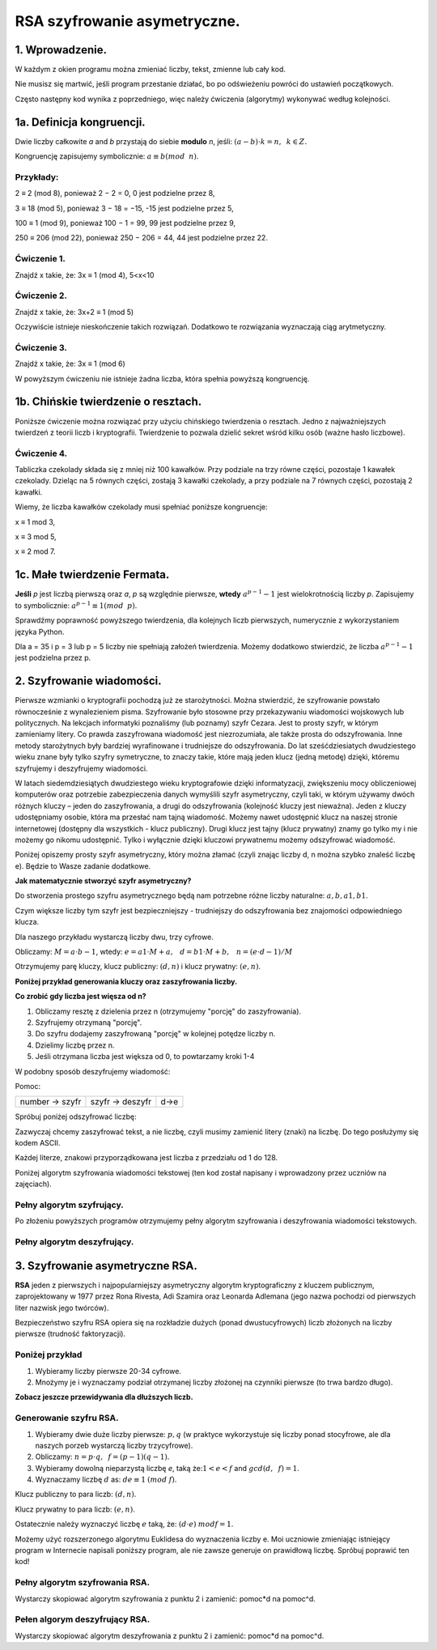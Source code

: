 RSA szyfrowanie asymetryczne. 
=============================

1. Wprowadzenie.
^^^^^^^^^^^^^^^^

W każdym z okien programu można zmieniać liczby, tekst, zmienne lub cały kod.

Nie musisz się martwić, jeśli program przestanie działać, bo po odświeżeniu powróci do ustawień początkowych.

Często następny kod wynika z poprzedniego, więc należy ćwiczenia (algorytmy) wykonywać według kolejności.

1a. Definicja kongruencji.
^^^^^^^^^^^^^^^^^^^^^^^^^^

Dwie liczby całkowite *a* and *b* przystają do siebie **modulo** *n*, jeśli: :math:`(a-b) \cdot k=n,\hspace{2mm} k \in Z.`

Kongruencję zapisujemy symbolicznie: :math:`a ≡ b (mod \hspace{2mm} n)`.

Przykłady:
""""""""""

2 ≡ 2 (mod 8), ponieważ 2 − 2 = 0,  0 jest podzielne przez 8,

3 ≡ 18 (mod 5), ponieważ 3 − 18 = −15, -15 jest podzielne przez 5,

100 ≡ 1 (mod 9), ponieważ 100 − 1 = 99, 99 jest podzielne przez 9,

250 ≡ 206 (mod 22), ponieważ 250 − 206 = 44, 44 jest podzielne przez 22.

Ćwiczenie 1.
""""""""""""

Znajdź x takie, że: 3x ≡ 1 (mod 4), 5<x<10

.. sagecellserver::

    for x in range(5,11):        #You can change this range
        if (3*x - 1) % 4 == 0:   #You can change this equation
            print "x=",x

Ćwiczenie 2.
""""""""""""

Znajdź x takie, że: 3x+2 ≡ 1 (mod 5)

.. sagecellserver::

    for x in range(40):
        if (3*x+2 - 1) % 5 == 0:
            print x

Oczywiście istnieje nieskończenie takich rozwiązań. Dodatkowo te rozwiązania wyznaczają ciąg arytmetyczny.

Ćwiczenie 3.
""""""""""""

Znajdź x takie, że: 3x ≡ 1 (mod 6)

.. sagecellserver::

    for x in range(100):
        if (3*x-1) % 6 == 0:
            print x
    print "?"


W powyższym ćwiczeniu nie istnieje żadna liczba, która spełnia powyższą kongruencję.


1b. Chińskie twierdzenie o resztach.
^^^^^^^^^^^^^^^^^^^^^^^^^^^^^^^^^^^^

Poniższe ćwiczenie można rozwiązać przy użyciu chińskiego twierdzenia o resztach. Jedno z najważniejszych twierdzeń z teorii liczb i kryptografii. Twierdzenie to pozwala dzielić sekret wśród kilku osób (ważne hasło liczbowe).

Ćwiczenie 4.
""""""""""""

Tabliczka czekolady składa się z mniej niż 100 kawałków. Przy podziale na trzy równe części, pozostaje 1 kawałek czekolady. Dzieląc na 5 równych części, zostają 3 kawałki czekolady, a przy podziale na 7 równych części, pozostają 2 kawałki.

Wiemy, że liczba kawałków czekolady musi spełniać poniższe kongruencje:

x ≡ 1 mod 3,

x ≡ 3 mod 5,

x ≡ 2 mod 7.

.. sagecellserver::

    for x in range(100):
        if (x-1) % 3 == 0 and (x-3) % 5 == 0 and (x-2) % 7 == 0:
            print x
    

1c. Małe twierdzenie Fermata.
^^^^^^^^^^^^^^^^^^^^^^^^^^^^^

**Jeśli** *p* jest liczbą pierwszą oraz *a*, *p* są względnie pierwsze, **wtedy** :math:`a^{p−1} - 1` jest wielokrotnością liczby *p*. Zapisujemy to symbolicznie: :math:`a^{p−1}≡1 (mod \hspace{2mm} p)`.

Sprawdźmy poprawność powyższego twierdzenia, dla kolejnych liczb pierwszych, numerycznie z wykorzystaniem języka Python.

Dla a = 35 i p = 3 lub p = 5 liczby nie spełniają założeń twierdzenia. Możemy dodatkowo stwierdzić, że liczba :math:`a^{p−1} - 1` jest podzielna przez p.

.. sagecellserver::

    for x in range (1, 30):
        p = nth_prime(x)
        print(p, 35^(p-1) % p)


2. Szyfrowanie wiadomości.
^^^^^^^^^^^^^^^^^^^^^^^^^^

Pierwsze wzmianki o kryptografii pochodzą już ze starożytności. Można stwierdzić, że szyfrowanie powstało równocześnie z wynalezieniem pisma. Szyfrowanie było stosowne przy przekazywaniu wiadomości wojskowych lub politycznych. Na lekcjach informatyki poznaliśmy (lub poznamy) szyfr Cezara. Jest to prosty szyfr, w którym zamieniamy litery. Co prawda zaszyfrowana wiadomość jest niezrozumiała, ale także prosta do odszyfrowania. Inne metody starożytnych były bardziej wyrafinowane i trudniejsze do odszyfrowania. Do lat sześćdziesiatych dwudziestego wieku znane były tylko szyfry symetryczne, to znaczy takie, które mają jeden klucz (jedną metodę) dzięki, któremu szyfrujemy i deszyfrujemy wiadomości.

W latach siedemdziesiątych dwudziestego wieku kryptografowie dzięki informatyzacji, zwiększeniu mocy obliczeniowej komputerów oraz potrzebie zabezpieczenia danych wymyślili szyfr asymetryczny, czyli taki, w którym używamy dwóch różnych kluczy – jeden do zaszyfrowania, a drugi do odszyfrowania (kolejność kluczy jest nieważna). Jeden z kluczy udostępniamy osobie, która ma przesłać nam tajną wiadomość. Możemy nawet udostępnić klucz na naszej stronie internetowej (dostępny dla wszystkich - klucz publiczny). Drugi klucz jest tajny (klucz prywatny) znamy go tylko my i nie możemy go nikomu udostępnić. Tylko i wyłącznie dzięki kluczowi prywatnemu możemy odszyfrować wiadomość.

Poniżej opiszemy prosty szyfr asymetryczny, który można złamać (czyli znając liczby d, n można szybko znaleść liczbę e). Będzie to Wasze zadanie dodatkowe.

**Jak matematycznie stworzyć szyfr asymetryczny?**

Do stworzenia prostego szyfru asymetrycznego będą nam potrzebne różne liczby naturalne: :math:`a, b, a1, b1`.

Czym większe liczby tym szyfr jest bezpieczniejszy - trudniejszy do odszyfrowania bez znajomości odpowiedniego klucza.

Dla naszego przykładu wystarczą liczby dwu, trzy cyfrowe.

Obliczamy: :math:`M=a \cdot b-1`, wtedy: :math:`e=a1 \cdot M+a, \hspace{3mm} d=b1\cdot M+b, \hspace{3mm} n=(e \cdot d-1)/M`

Otrzymujemy parę kluczy, klucz publiczny: :math:`(d, n)` i klucz prywatny: :math:`(e, n)`.

**Poniżej przykład generowania kluczy oraz zaszyfrowania liczby.**

.. sagecellserver::

    sage: number=1234567   #You can change this number (message). What will be if number larger then n?
    sage: a=89             #you can change the numbers: a, b, a1, b1
    sage: b=45
    sage: a1=98
    sage: b1=55
    sage: M=a*b-1
    sage: e=a1*M+a
    sage: d=b1*M+b
    sage: n=(e*d-1)/M
    sage: print " public key:", (d, n)
    sage: print "private key:",(e, n)
    sage: # encryption
    sage: szyfr = (number*d) % n
    sage: print "encryption:", szyfr
    sage: # decryption
    sage: deszyfr = (szyfr*e) % n
    sage: print "decryption:", deszyfr
 


**Co zrobić gdy liczba jest więsza od n?**

1. Obliczamy resztę z dzielenia przez n (otrzymujemy "porcję" do zaszyfrowania).

2. Szyfrujemy otrzymaną "porcję".

3. Do szyfru dodajemy zaszyfrowaną "porcję" w kolejnej potędze liczby n.

4. Dzielimy liczbę przez n.

5. Jeśli otrzymana liczba jest większa od 0, to powtarzamy kroki 1-4


.. sagecellserver::

    number=123456567675635352364213879879797996743546789435345241234324234235 #Big number(message)
    szyfr = 0
    i=0
    while number>0:                           # 5
        pomoc=number%n                        # 1 
        szyfr = szyfr + ((pomoc*d) % n)*n^i   # 2, 3
        i=i+1
        number=int(number/n)                  # 4
    print szyfr


W podobny sposób deszyfrujemy wiadomość:

Pomoc:

============== =============== ======
number → szyfr szyfr → deszyfr d→e
============== =============== ======

Spróbuj poniżej odszyfrować liczbę:

.. sagecellserver::

    i=0
    while number>0:                           # 5
        pomoc=number%n                        # 1 
        szyfr = szyfr + ((pomoc*d) % n)*n^i   # 2, 3
        i=i+1
        number=int(number/n)                  # 4
    print szyfr


Zazwyczaj chcemy zaszyfrować tekst, a nie liczbę, czyli musimy zamienić litery (znaki) na liczbę. Do tego posłużymy się kodem ASCII.

Każdej literze, znakowi przyporządkowana jest liczba z przedziału od 1 do 128.

Poniżej algorytm szyfrowania wiadomości tekstowej (ten kod został napisany i wprowadzony przez uczniów na zajęciach).

.. sagecellserver::

    number=0
    i=0
    tekst="This is the secret message or anything."
    for x in tekst:
        i=i+1
        print x,"->", ord(x)," ",
        if (i%10==0):
            print 
        number=number + ord(x)*128^i
    print
    print "number =", number
  

Pełny algorytm szyfrujący.
""""""""""""""""""""""""""

Po złożeniu powyższych programów otrzymujemy pełny algorytm szyfrowania i deszyfrowania wiadomości tekstowych.

.. sagecellserver::

    sage: number=0
    sage: i=0
    sage: tekst="This is the secret message or anything." #message
    sage: tekst2=""
    sage: print "message:", tekst
    sage: # change text to number
    sage: for x in tekst:
    sage:     i=i+1
    sage:     number=number + ord(x)*128^i
    sage: print "number:", number
    sage: print ""
    sage: # encription
    sage: szyfr = 0
    sage: i=0
    sage: while number>0:
    sage:     pomoc=number%n
    sage:     szyfr = szyfr + ((pomoc*d) % n)*n^i
    sage:     i=i+1
    sage:     number=int(number/n)
    sage: print "encription:", szyfr


Pełny algorytm deszyfrujący.
""""""""""""""""""""""""""""

.. sagecellserver::

    sage: tekst2=""
    sage: deszyfr = 0
    sage: i=0
    sage: print "encription:", szyfr
    sage: # decription
    sage: while szyfr>0:
    sage:     pomoc=szyfr%n
    sage:     deszyfr = deszyfr + ((pomoc*e) % n)*n^i
    sage:     i=i+1
    sage:     szyfr=int(szyfr/n)
    sage: print "decription: ", deszyfr
    sage: ## change number to text
    sage: i=0
    sage: while deszyfr>0:
    sage:     i=i+1
    sage:     deszyfr=int(deszyfr/128)
    sage:     tekst2 = tekst2 + chr(deszyfr%128)
    sage: print "message: ", tekst2
 

3. Szyfrowanie asymetryczne RSA.
^^^^^^^^^^^^^^^^^^^^^^^^^^^^^^^^

**RSA** jeden z pierwszych i najpopularniejszy asymetryczny algorytm kryptograficzny z kluczem publicznym, zaprojektowany w 1977 przez Rona Rivesta, Adi Szamira oraz Leonarda Adlemana (jego nazwa pochodzi od pierwszych liter nazwisk jego twórców).

Bezpieczeństwo szyfru RSA opiera się na rozkładzie dużych (ponad dwustucyfrowych) liczb złożonych na liczby pierwsze (trudność faktoryzacji).

Poniżej przykład
""""""""""""""""

1. Wybieramy liczby pierwsze 20-34 cyfrowe.

2. Mnożymy je i wyznaczamy podział otrzymanej liczby złożonej na czynniki pierwsze (to trwa bardzo długo).


.. sagecellserver::

    sage: %time
    sage: @interact 
    sage: def _(n=slider( srange(20,32,2))):
    sage:     a=int(random()*10^n)
    sage:     a=next_prime(a)
    sage:     print a
    sage:     b=int(random()*10^n)
    sage:     b=next_prime(b)
    sage:     print b
    sage:     n=a*b
    sage:     print(factor(n))

**Zobacz jeszcze przewidywania dla dłuższych liczb.**

.. sagecellserver::

    sage: @interact 
    sage: def _(n=slider( range(34,101,2))):
    sage:     t=2^((n-34)/2)
    sage:     print n,"-digits prime numbers, factoring time:", t, "minutes"
    sage:     if t>100 and t<60*24:
    sage:         print n,"-digits prime numbers, factoring time:", int(t/60), "hours"
    sage:     elif t>60*24 and t<60*24*365:
    sage:         print n,"-digits prime numbers, factoring time:", int(t/60/24), "days"
    sage:     elif t>60*24*365:
    sage:         print n,"-digits prime numbers, factoring time:", int(t/60/24/365), "year"


Generowanie szyfru RSA.
"""""""""""""""""""""""

1. Wybieramy dwie duże liczby pierwsze: :math:`p, q` (w praktyce wykorzystuje się liczby ponad stocyfrowe, ale dla naszych porzeb wystarczą liczby trzycyfrowe).

2. Obliczamy:  :math:`n=p \cdot q, \hspace{2mm} f=(p-1)(q-1)`.

3. Wybieramy dowolną nieparzystą liczbę *e*, taką że::math:`1  < e < f` and :math:`gcd(d,\hspace{2mm} f) = 1`.

4. Wyznaczamy liczbę :math:`d` as: :math:`de≡1 \hspace{1mm} (mod \hspace{1mm} f)`.

Klucz publiczny to para liczb: :math:`(d, n)`.

Klucz prywatny to para liczb:  :math:`(e, n)`.


.. sagecellserver::

    sage: los=int(100*random())
    sage: p=nth_prime(30+los)
    sage: los=int(100*random())
    sage: q=nth_prime(30+los)
    sage: n=p*q
    sage: f=(p-1)*(q-1)
    sage: los=int(f*random())
    sage: e=next_prime(los)
    sage: print "p =",p, ", q =",q, ", e =",e, ", n =", n, ", f =", f

Ostatecznie należy wyznaczyć liczbę :math:`e` taką, że: :math:`(d \cdot e) \hspace{1mm} mod f=1`.

Możemy użyć rozszerzonego algorytmu Euklidesa do wyznaczenia liczby e.
Moi uczniowie zmieniając istniejący program w Internecie napisali poniższy program, ale nie zawsze generuje on prawidłową liczbę.
Spróbuj poprawić ten kod!

.. sagecellserver::

    sage: a = e
    sage: p0 = 0
    sage: p1 = 1
    sage: a0 = a
    sage: n0 = f
    sage: q  = int(n0/a0) 
    sage: r  = n0 % a0
    sage: while (r > 0):
    sage:     t = p0 - q * p1
    sage:     if (t >= 0):
    sage:         t = t % n
    sage:     else:
    sage:         t = n - ((-t) % n)
    sage:     p0 = p1
    sage:     p1 = t
    sage:     n0 = a0
    sage:     a0 = r
    sage:     q  = int(n0/a0)
    sage:     r  = n0 % a0
    sage: d = p1
    sage: print "verification : (d*e)%f =", (d*e)%f
    sage: print " public key:", d, n
    sage: print "private key:", e, n

 
Pełny algorytm szyfrowania RSA.
"""""""""""""""""""""""""""""""

Wystarczy skopiować algorytm szyfrowania z punktu 2 i zamienić: pomoc*d na pomoc^d.

.. sagecellserver::

    sage: number=0
    sage: i=0
    sage: tekst="This is secret message or anything." #message
    sage: tekst2=""
    sage: print "message:", tekst
    sage: # change text to number
    sage: for x in tekst:
    sage:     i=i+1
    sage:     number=number + ord(x)*128^i
    sage: print "number:", number
    sage: print ""
    sage: # encription
    sage: szyfr = 0
    sage: i=0
    sage: while number>0:
    sage:     pomoc=number%n
    sage:     szyfr = szyfr + ((pomoc^d) % n)*n^i
    sage:     i=i+1
    sage:     number=int(number/n)
    sage: print "encription:", szyfr


Pełen algorym deszyfrujący RSA.
"""""""""""""""""""""""""""""""

Wystarczy skopiować algorytm deszyfrowania z punktu 2 i zamienić: pomoc*d na pomoc^d.

.. sagecellserver::

    sage: tekst2=""
    sage: deszyfr = 0
    sage: i=0
    sage: print "encription:", szyfr
    sage: # decription
    sage: while szyfr>0:
    sage:     pomoc=szyfr%n
    sage:     deszyfr = deszyfr + ((pomoc^e) % n)*n^i
    sage:     i=i+1
    sage:     szyfr=int(szyfr/n)
    sage: print "decription: ", deszyfr
    sage: ## change number to text
    sage: i=0
    sage: while deszyfr>0:
    sage:     i=i+1
    sage:     deszyfr=int(deszyfr/128)
    sage:     tekst2 = tekst2 + chr(deszyfr%128)
    sage: print "message: ", tekst2
 



